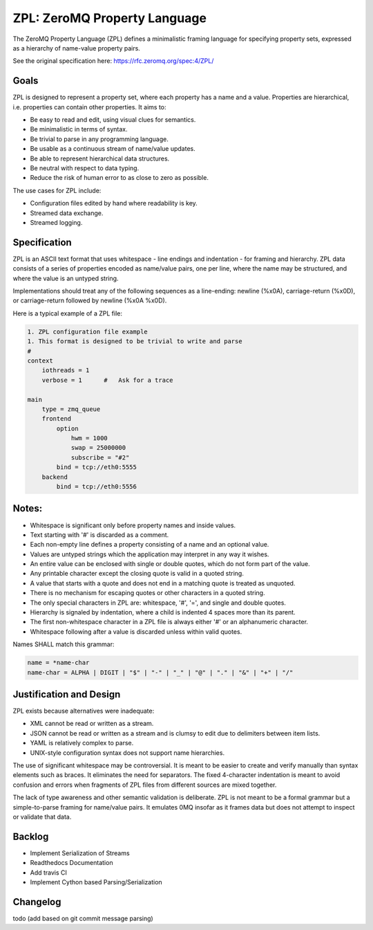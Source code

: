 ZPL: ZeroMQ Property Language
=============================

The ZeroMQ Property Language (ZPL) defines a minimalistic
framing language for specifying property sets, expressed as a
hierarchy of name-value property pairs.

See the original specification here: `https://rfc.zeromq.org/spec:4/ZPL/ <https://rfc.zeromq.org/spec:4/ZPL/>`_

Goals
-----

ZPL is designed to represent a property set, where each property
has a name and a value. Properties are hierarchical, i.e.
properties can contain other properties. It aims to:

- Be easy to read and edit, using visual clues for semantics.
- Be minimalistic in terms of syntax.
- Be trivial to parse in any programming language.
- Be usable as a continuous stream of name/value updates.
- Be able to represent hierarchical data structures.
- Be neutral with respect to data typing.
- Reduce the risk of human error to as close to zero as possible.

The use cases for ZPL include:

- Configuration files edited by hand where readability is key.
- Streamed data exchange.
- Streamed logging.

Specification
-------------

ZPL is an ASCII text format that uses whitespace - line endings
and indentation - for framing and hierarchy. ZPL data consists
of a series of properties encoded as name/value pairs, one per
line, where the name may be structured, and where the value is
an untyped string.

Implementations should treat any of the following sequences as a
line-ending: newline (%x0A), carriage-return (%x0D), or
carriage-return followed by newline (%x0A %x0D).

Here is a typical example of a ZPL file:

.. code-block::

    1. ZPL configuration file example
    1. This format is designed to be trivial to write and parse
    #
    context
        iothreads = 1
        verbose = 1      #   Ask for a trace

    main
        type = zmq_queue
        frontend
            option
                hwm = 1000
                swap = 25000000
                subscribe = "#2"
            bind = tcp://eth0:5555
        backend
            bind = tcp://eth0:5556

Notes:
------

- Whitespace is significant only before property names and
  inside values.
- Text starting with '#' is discarded as a comment.
- Each non-empty line defines a property consisting of a name
  and an optional value.
- Values are untyped strings which the application may
  interpret in any way it wishes.
- An entire value can be enclosed with single or double quotes,
  which do not form part of the value.
- Any printable character except the closing quote is valid in
  a quoted string.
- A value that starts with a quote and does not end in a
  matching quote is treated as unquoted.
- There is no mechanism for escaping quotes or other characters
  in a quoted string.
- The only special characters in ZPL are: whitespace, '#', '=',
  and single and double quotes.
- Hierarchy is signaled by indentation, where a child is
  indented 4 spaces more than its parent.
- The first non-whitespace character in a ZPL file is always
  either '#' or an alphanumeric character.
- Whitespace following after a value is discarded unless within
  valid quotes.

Names SHALL match this grammar:

.. code-block::

    name = *name-char
    name-char = ALPHA | DIGIT | "$" | "-" | "_" | "@" | "." | "&" | "+" | "/"


Justification and Design
------------------------

ZPL exists because alternatives were inadequate:

- XML cannot be read or written as a stream.
- JSON cannot be read or written as a stream and is clumsy to
  edit due to delimiters between item lists.
- YAML is relatively complex to parse.
- UNIX-style configuration syntax does not support name
  hierarchies.

The use of significant whitespace may be controversial. It is
meant to be easier to create and verify manually than syntax
elements such as braces. It eliminates the need for separators.
The fixed 4-character indentation is meant to avoid confusion
and errors when fragments of ZPL files from different sources
are mixed together.

The lack of type awareness and other semantic validation is
deliberate. ZPL is not meant to be a formal grammar but a
simple-to-parse framing for name/value pairs. It emulates 0MQ
insofar as it frames data but does not attempt to inspect or
validate that data.


Backlog
-------

- Implement Serialization of Streams
- Readthedocs Documentation
- Add travis CI
- Implement Cython based Parsing/Serialization


Changelog
---------

todo (add based on git commit message parsing)